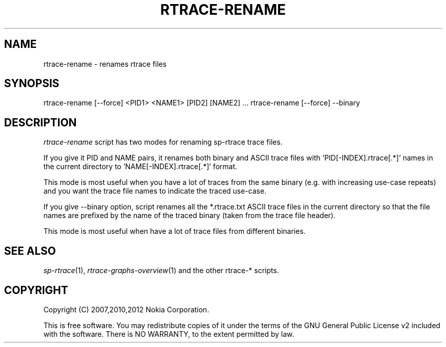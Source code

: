 .TH RTRACE-RENAME 1 "2012-06-05" "sp-rtrace"
.SH NAME
rtrace-rename - renames rtrace files
.SH SYNOPSIS
rtrace-rename [--force] <PID1> <NAME1> [PID2] [NAME2] ...
rtrace-rename [--force] --binary
.SH DESCRIPTION
\fIrtrace-rename\fP script has two modes for renaming sp-rtrace
trace files.
.PP
If you give it PID and NAME pairs, it renames both binary
and ASCII trace files with 'PID[-INDEX].rtrace[.*]' names
in the current directory to 'NAME[-INDEX].rtrace[.*]' format.
.PP
This mode is most useful when you have a lot of traces from the same
binary (e.g. with increasing use-case repeats) and you want the trace
file names to indicate the traced use-case.
.PP
If you give --binary option, script renames all the *.rtrace.txt ASCII
trace files in the current directory so that the file names are
prefixed by the name of the traced binary (taken from the trace file
header).
.PP
This mode is most useful when have a lot of trace files from
different binaries.
.SH SEE ALSO
.IR sp-rtrace (1),
.IR rtrace-graphs-overview (1)
and the other rtrace-* scripts.
.SH COPYRIGHT
Copyright (C) 2007,2010,2012 Nokia Corporation.
.PP
This is free software.  You may redistribute copies of it under the
terms of the GNU General Public License v2 included with the software.
There is NO WARRANTY, to the extent permitted by law.
